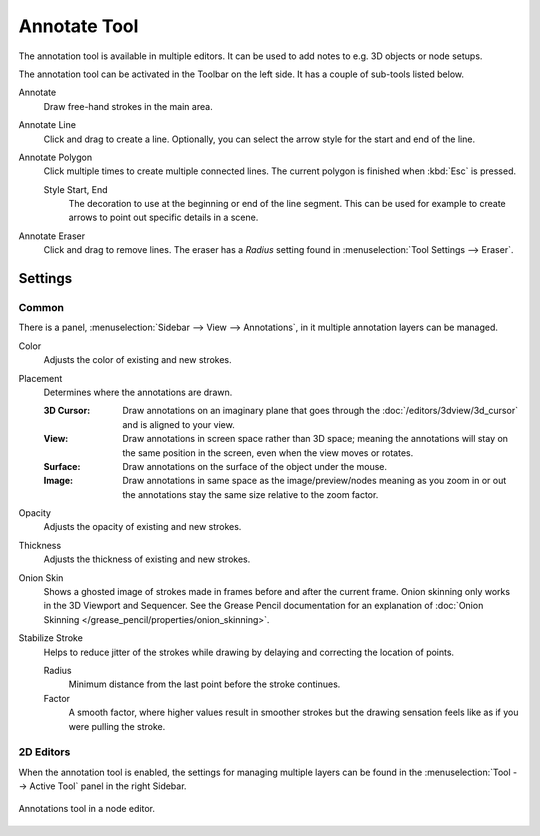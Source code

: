 .. _bpy.types.ToolSettings.annotation:
.. _tool-annotate:

*************
Annotate Tool
*************

The annotation tool is available in multiple editors.
It can be used to add notes to e.g. 3D objects or node setups.

The annotation tool can be activated in the Toolbar on the left side.
It has a couple of sub-tools listed below.

Annotate
   Draw free-hand strokes in the main area.

Annotate Line
   Click and drag to create a line.
   Optionally, you can select the arrow style for the start and end of the line.

Annotate Polygon
   Click multiple times to create multiple connected lines.
   The current polygon is finished when :kbd:`Esc` is pressed.

   Style Start, End
      The decoration to use at the beginning or end of the line segment.
      This can be used for example to create arrows to point out specific details in a scene.

Annotate Eraser
   Click and drag to remove lines.
   The eraser has a *Radius* setting found in :menuselection:`Tool Settings --> Eraser`.


Settings
========

Common
------

There is a panel, :menuselection:`Sidebar --> View --> Annotations`,
in it multiple annotation layers can be managed.

Color
   Adjusts the color of existing and new strokes.

Placement
   Determines where the annotations are drawn.

   :3D Cursor:
      Draw annotations on an imaginary plane that goes through the :doc:`/editors/3dview/3d_cursor` and is aligned to your view.
   :View:
      Draw annotations in screen space rather than 3D space;
      meaning the annotations will stay on the same position in the screen,
      even when the view moves or rotates.
   :Surface:
      Draw annotations on the surface of the object under the mouse.
   :Image:
      Draw annotations in same space as the image/preview/nodes meaning as you zoom
      in or out the annotations stay the same size relative to the zoom factor.

Opacity
   Adjusts the opacity of existing and new strokes.

Thickness
   Adjusts the thickness of existing and new strokes.

Onion Skin
   Shows a ghosted image of strokes made in frames before and after the current frame.
   Onion skinning only works in the 3D Viewport and Sequencer.
   See the Grease Pencil documentation for an explanation of
   :doc:`Onion Skinning </grease_pencil/properties/onion_skinning>`.

Stabilize Stroke
   Helps to reduce jitter of the strokes while drawing by delaying and correcting the location of points.

   Radius
      Minimum distance from the last point before the stroke continues.
   Factor
      A smooth factor, where higher values result in smoother strokes
      but the drawing sensation feels like as if you were pulling the stroke.


2D Editors
----------

When the annotation tool is enabled, the settings for managing multiple layers
can be found in the :menuselection:`Tool --> Active Tool` panel in the right Sidebar.

.. figure:: /images/interface_annotate-tool_node-editor.png
   :align: center

   Annotations tool in a node editor.
